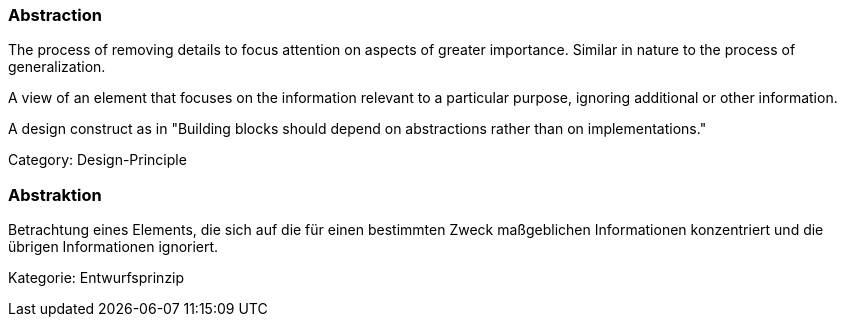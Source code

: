 // tag::EN[]

=== Abstraction

The process of removing details to focus attention on aspects of greater importance.
Similar in nature to the process of generalization.

A view of an element that focuses on the information relevant to a particular purpose, ignoring additional or other information.

A design construct as in "Building blocks should depend on abstractions rather than on implementations."

Category: Design-Principle

// end::EN[]

// tag::DE[]

=== Abstraktion

Betrachtung eines Elements, die sich auf die für einen bestimmten
Zweck maßgeblichen Informationen konzentriert und die übrigen
Informationen ignoriert.

Kategorie: Entwurfsprinzip
